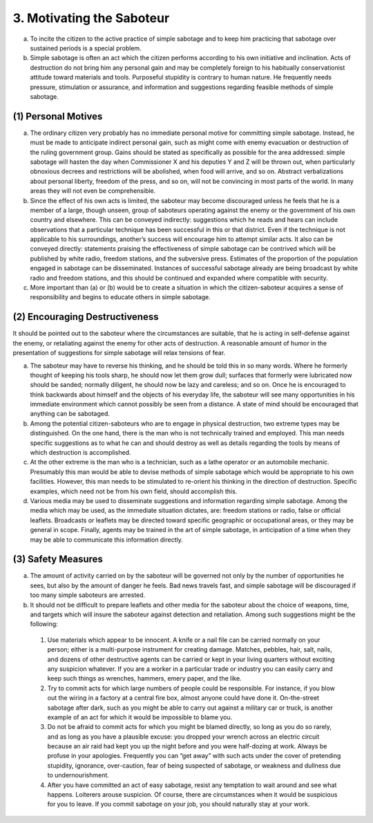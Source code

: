 3. Motivating the Saboteur
==========================

a. To incite the citizen to the active practice of simple sabotage and to keep him practicing that sabotage over sustained periods is a special problem.

b. Simple sabotage is often an act which the citizen performs according to his own initiative and inclination. Acts of destruction do not bring him any personal gain and may be completely foreign to his habitually conservationist attitude toward materials and tools. Purposeful stupidity is contrary to human nature. He frequently needs pressure, stimulation or assurance, and information and suggestions regarding feasible methods of simple sabotage.

(1) Personal Motives
--------------------

(a) The ordinary citizen very probably has no immediate personal motive for committing simple sabotage. Instead, he must be made to anticipate indirect personal gain, such as might come with enemy evacuation or destruction of the ruling government group. Gains should be stated as specifically as possible for the area addressed: simple sabotage will hasten the day when Commissioner X and his deputies Y and Z will be thrown out, when particularly obnoxious decrees and restrictions will be abolished, when food will arrive, and so on. Abstract verbalizations about personal liberty, freedom of the press, and so on, will not be convincing in most parts of the world. In many areas they will not even be comprehensible.

(b) Since the effect of his own acts is limited, the saboteur may become discouraged unless he feels that he is a member of a large, though unseen, group of saboteurs operating against the enemy or the government of his own country and elsewhere. This can be conveyed indirectly: suggestions which he reads and hears can include observations that a particular technique has been successful in this or that district. Even if the technique is not applicable to his surroundings, another’s success will encourage him to attempt similar acts. It also can be conveyed directly: statements praising the effectiveness of simple sabotage can be contrived which will be published by white radio, freedom stations, and the subversive press. Estimates of the proportion of the population engaged in sabotage can be disseminated. Instances of successful sabotage already are being broadcast by white radio and freedom stations, and this should be continued and expanded where compatible with security.

(c) More important than (a) or (b) would be to create a situation in which the citizen-saboteur acquires a sense of responsibility and begins to educate others in simple sabotage.

(2) Encouraging Destructiveness
-------------------------------

It should be pointed out to the saboteur where the circumstances are suitable, that he is acting in self-defense against the enemy, or retaliating against the enemy for other acts of destruction. A reasonable amount of humor in the presentation of suggestions for simple sabotage will relax tensions of fear.

(a) The saboteur may have to reverse his thinking, and he should be told this in so many words. Where he formerly thought of keeping his tools sharp, he should now let them grow dull; surfaces that formerly were lubricated now should be sanded; normally diligent, he should now be lazy and careless; and so on. Once he is encouraged to think backwards about himself and the objects of his everyday life, the saboteur will see many opportunities in his immediate environment which cannot possibly be seen from a distance. A state of mind should be encouraged that anything can be sabotaged.

(b) Among the potential citizen-saboteurs who are to engage in physical destruction, two extreme types may be distinguished. On the one hand, there is the man who is not technically trained and employed. This man needs specific suggestions as to what he can and should destroy as well as details regarding the tools by means of which destruction is accomplished.

(c) At the other extreme is the man who is a technician, such as a lathe operator or an automobile mechanic. Presumably this man would be able to devise methods of simple sabotage which would be appropriate to his own facilities. However, this man needs to be stimulated to re-orient his thinking in the direction of destruction. Specific examples, which need not be from his own field, should accomplish this.

(d) Various media may be used to disseminate suggestions and information regarding simple sabotage. Among the media which may be used, as the immediate situation dictates, are: freedom stations or radio, false or official leaflets. Broadcasts or leaflets may be directed toward specific geographic or occupational areas, or they may be general in scope. Finally, agents may be trained in the art of simple sabotage, in anticipation of a time when they may be able to communicate this information directly.

(3) Safety Measures
-------------------

(a) The amount of activity carried on by the saboteur will be governed not only by the number of opportunities he sees, but also by the amount of danger he feels. Bad news travels fast, and simple sabotage will be discouraged if too many simple saboteurs are arrested.

(b) It should not be difficult to prepare leaflets and other media for the saboteur about the choice of weapons, time, and targets which will insure the saboteur against detection and retaliation. Among such suggestions might be the following:

  (1) Use materials which appear to be innocent. A knife or a nail file can be carried normally on your person; either is a multi-purpose instrument for creating damage. Matches, pebbles, hair, salt, nails, and dozens of other destructive agents can be carried or kept in your living quarters without exciting any suspicion whatever. If you are a worker in a particular trade or industry you can easily carry and keep such things as wrenches, hammers, emery paper, and the like.

  (2) Try to commit acts for which large numbers of people could be responsible. For instance, if you blow out the wiring in a factory at a central fire box, almost anyone could have done it. On-the-street sabotage after dark, such as you might be able to carry out against a military car or truck, is another example of an act for which it would be impossible to blame you.

  (3) Do not be afraid to commit acts for which you might be blamed directly, so long as you do so rarely, and as long as you have a plausible excuse: you dropped your wrench across an electric circuit because an air raid had kept you up the night before and you were half-dozing at work. Always be profuse in your apologies. Frequently you can “get away” with such acts under the cover of pretending stupidity, ignorance, over-caution, fear of being suspected of sabotage, or weakness and dullness due to undernourishment.

  (4) After you have committed an act of easy sabotage, resist any temptation to wait around and see what happens. Loiterers arouse suspicion. Of course, there are circumstances when it would be suspicious for you to leave. If you commit sabotage on your job, you should naturally stay at your work.

